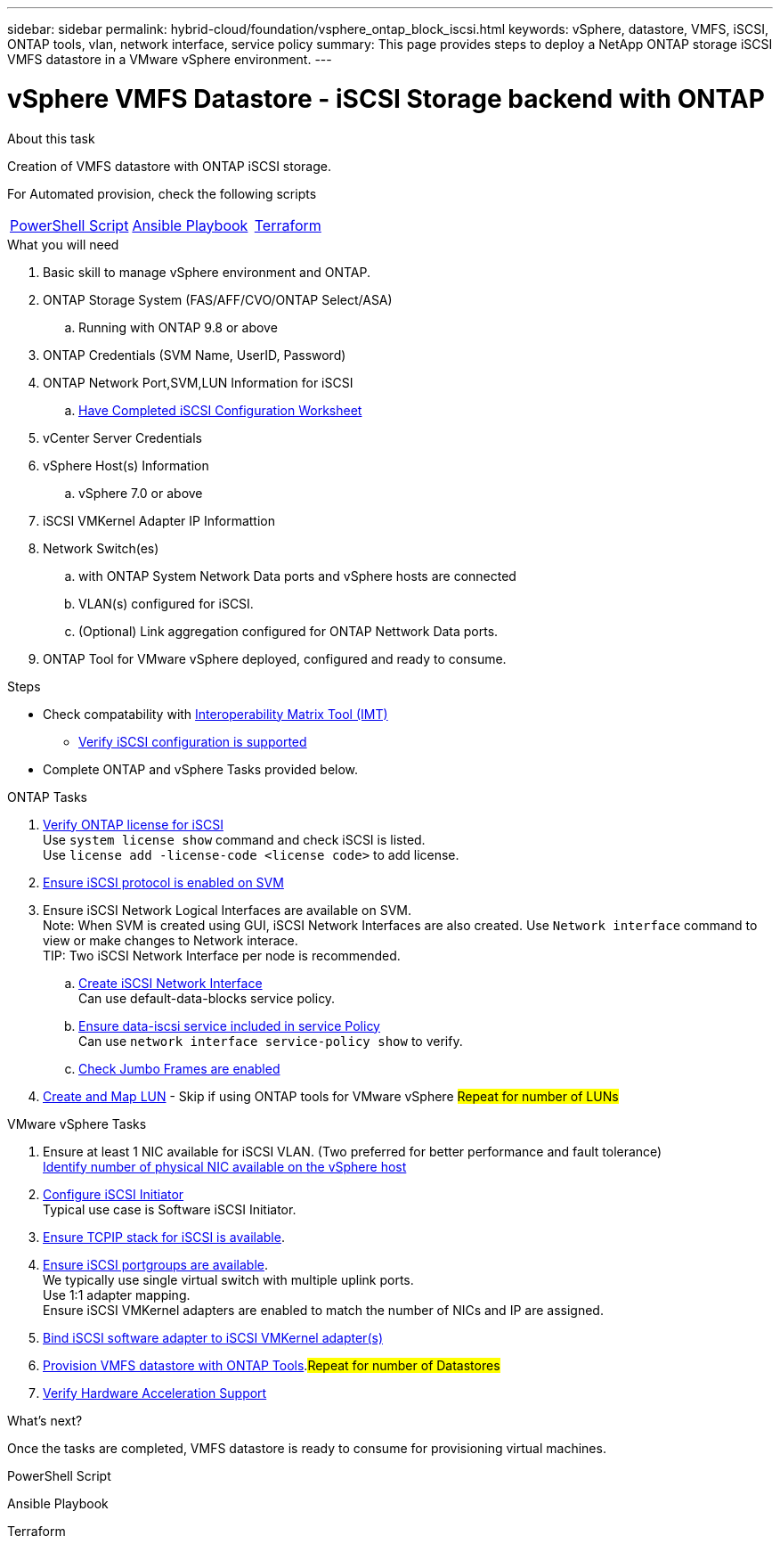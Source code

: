 ---
sidebar: sidebar
permalink: hybrid-cloud/foundation/vsphere_ontap_block_iscsi.html
keywords: vSphere, datastore, VMFS, iSCSI, ONTAP tools, vlan, network interface, service policy
summary: This page provides steps to deploy a NetApp ONTAP storage iSCSI VMFS datastore in a VMware vSphere environment.
---


= vSphere VMFS Datastore - iSCSI Storage backend with ONTAP
:hardbreaks:
:nofooter:
:icons: font
:linkattrs:
:imagesdir: ./../../media/
:author: Suresh Thoppay, TME - Hybrid Cloud Solutions
:ontap_version: ONTAP 9.8 or above
:vsphere_version: vSphere 7.0 or above


.About this task
Creation of VMFS datastore with ONTAP iSCSI storage. 

For Automated provision, check the following scripts
|===
|<<PowerShell>>|<<Ansible>>|<<Terraform>>
|===


.What you will need

. Basic skill to manage vSphere environment and ONTAP.
. ONTAP Storage System (FAS/AFF/CVO/ONTAP Select/ASA)
.. Running with {ontap_version}
. ONTAP Credentials (SVM Name, UserID, Password)
. ONTAP Network Port,SVM,LUN Information for iSCSI
.. link:++https://docs.netapp.com/ontap-9/topic/com.netapp.doc.exp-iscsi-esx-cpg/GUID-429C4DDD-5EC0-4DBD-8EA8-76082AB7ADEC.html++[Have Completed iSCSI Configuration Worksheet]
. vCenter Server Credentials
. vSphere Host(s) Information
.. {vsphere_version}
. iSCSI VMKernel Adapter IP Informattion
. Network Switch(es)
.. with ONTAP System Network Data ports and vSphere hosts are connected
..  VLAN(s) configured for iSCSI.
.. (Optional) Link aggregation configured for ONTAP Nettwork Data ports.
. ONTAP Tool for VMware vSphere deployed, configured and ready to consume.

.Steps

* Check compatability with https://mysupport.netapp.com/matrix[Interoperability Matrix Tool (IMT)]
** link:++https://docs.netapp.com/ontap-9/topic/com.netapp.doc.exp-iscsi-esx-cpg/GUID-7D444A0D-02CE-4A21-8017-CB1DC99EFD9A.html++[Verify iSCSI configuration is supported]

* Complete ONTAP and vSphere Tasks provided below.

.ONTAP Tasks 

. link:++https://docs.netapp.com/ontap-9/topic/com.netapp.doc.dot-cm-cmpr-980/system__license__show.html++[Verify ONTAP license for iSCSI] 
Use `system license show` command and check iSCSI is listed.
Use `license add -license-code <license code>` to add license.

. link:++https://docs.netapp.com/ontap-9/topic/com.netapp.doc.exp-iscsi-esx-cpg/GUID-ED75D939-C45A-4546-8B22-6B765FF6083F.html++[Ensure iSCSI protocol is enabled on SVM] 

. Ensure iSCSI Network Logical Interfaces are available on SVM.
Note: When SVM is created using GUI, iSCSI Network Interfaces are also created. Use `Network interface` command to view or make changes to Network interace.
TIP: Two iSCSI Network Interface per node is recommended.
.. link:++https://docs.netapp.com/ontap-9/topic/com.netapp.doc.dot-cm-nmg/GUID-CEE760DF-A059-4018-BE6C-6B3A034CB377.html++[Create iSCSI Network Interface]
Can use default-data-blocks service policy.
.. link:++https://docs.netapp.com/ontap-9/topic/com.netapp.doc.dot-cm-nmg/GUID-BBC2D94B-DD3A-4029-9FCE-F71F9C157B53.html++[Ensure data-iscsi service included in service Policy]
Can use `network interface service-policy show` to verify.
.. link:++https://docs.netapp.com/ontap-9/topic/com.netapp.doc.dot-cm-nmg/GUID-DE59CF49-3A5F-4F38-9F17-E2C16B567DC0.html++[Check Jumbo Frames are enabled]

. link:++https://docs.netapp.com/ontap-9/topic/com.netapp.doc.dot-cm-sanag/GUID-D4DAC7DB-A6B0-4696-B972-7327EE99FD72.html++[Create and Map LUN] - Skip if using ONTAP tools for VMware vSphere #Repeat for number of LUNs#

.VMware vSphere Tasks

    . Ensure at least 1 NIC available for iSCSI VLAN. (Two preferred for better performance and fault tolerance)
    link:++https://docs.vmware.com/en/VMware-vSphere/7.0/com.vmware.vsphere.networking.doc/GUID-B2AA3EEE-2334-45FE-9A0F-1172FDDCC6A8.html++[Identify number of physical NIC available on the vSphere host]
    . link:++https://docs.vmware.com/en/VMware-vSphere/7.0/com.vmware.vsphere.storage.doc/GUID-C476065E-C02F-47FA-A5F7-3B3F2FD40EA8.html++[Configure iSCSI Initiator]
    Typical use case is Software iSCSI Initiator.
    . link:++https://docs.vmware.com/en/VMware-vSphere/7.0/com.vmware.vsphere.networking.doc/GUID-660423B1-3D35-4F85-ADE5-FE1D6BF015CF.html++[Ensure TCPIP stack for iSCSI is available].
    . link:++https://docs.vmware.com/en/VMware-vSphere/7.0/com.vmware.vsphere.storage.doc/GUID-0D31125F-DC9D-475B-BC3D-A3E131251642.html++[Ensure iSCSI portgroups are available].
    We typically use single virtual switch with multiple uplink ports. 
    Use 1:1 adapter mapping.
    Ensure iSCSI VMKernel adapters are enabled to match the number of NICs and IP are assigned.
    . link:++https://docs.vmware.com/en/VMware-vSphere/7.0/com.vmware.vsphere.storage.doc/GUID-D9B862DF-476A-4BCB-8CA5-DE6DB2A1A981.html++[Bind iSCSI software adapter to iSCSI VMKernel adapter(s)]
    . link:++https://docs.netapp.com/vapp-98/topic/com.netapp.doc.vsc-iag/GUID-D7CAD8AF-E722-40C2-A4CB-5B4089A14B00.html++[Provision VMFS datastore with ONTAP Tools].#Repeat for number of Datastores#
    . link:++https://docs.vmware.com/en/VMware-vSphere/7.0/com.vmware.vsphere.storage.doc/GUID-0520FD37-D7AD-4FBA-9A2E-E5F8211FCBBB.html++[Verify Hardware Acceleration Support]

.What's next?
Once the tasks are completed, VMFS datastore is ready to consume for provisioning virtual machines.

.PowerShell Script
[[PowerShell]]
[source,powershell]
----

----

.Ansible Playbook
[[Ansible]]
[source]
----

----

.Terraform
[[Terraform]]
[source]
----

----